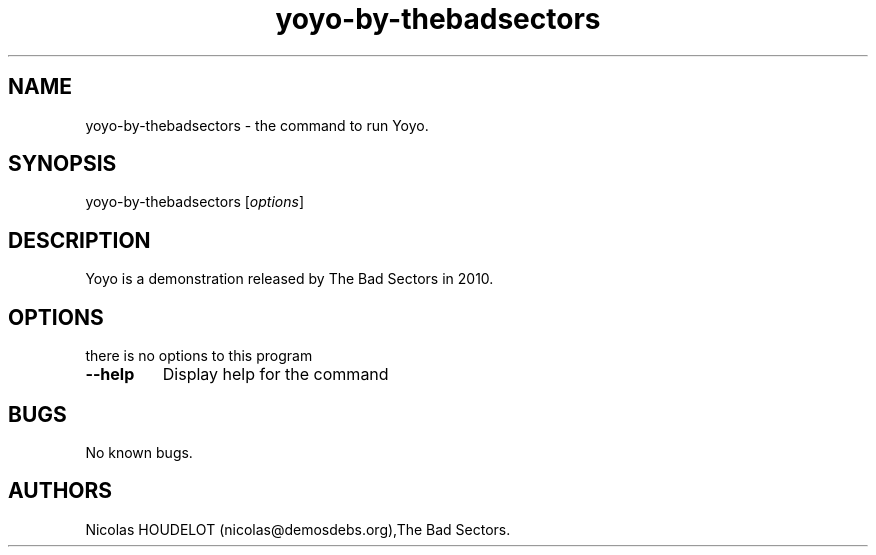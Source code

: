.\" Automatically generated by Pandoc 1.19.2.4
.\"
.TH "yoyo\-by\-thebadsectors" "6" "2017\-04\-01" "Yoyo User Manuals" ""
.hy
.SH NAME
.PP
yoyo\-by\-thebadsectors \- the command to run Yoyo.
.SH SYNOPSIS
.PP
yoyo\-by\-thebadsectors [\f[I]options\f[]]
.SH DESCRIPTION
.PP
Yoyo is a demonstration released by The Bad Sectors in 2010.
.SH OPTIONS
.PP
there is no options to this program
.TP
.B \-\-help
Display help for the command
.RS
.RE
.SH BUGS
.PP
No known bugs.
.SH AUTHORS
Nicolas HOUDELOT (nicolas\@demosdebs.org),The Bad Sectors.
